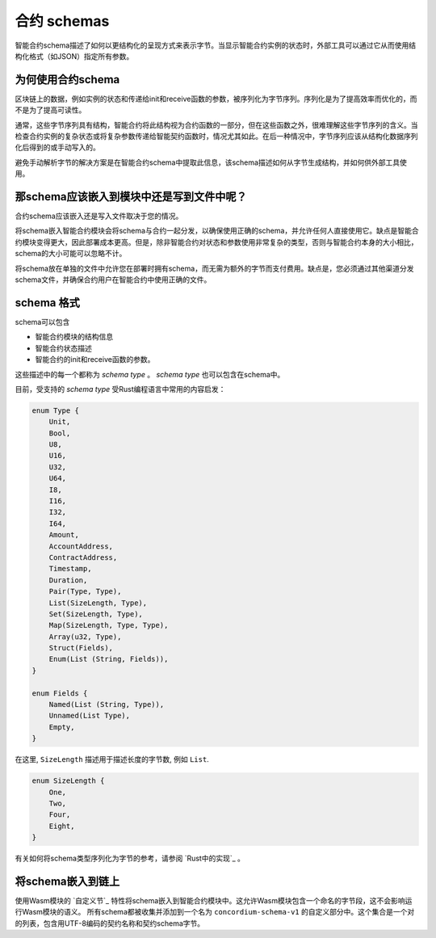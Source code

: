 .. Should answer:
..
.. - Why should I use a schema?
.. - What is a schema?
.. - Where to use a schema?
.. - How is a schema embedded?
.. - Should I embed or write to file?
..

.. _`custom section`: https://webassembly.github.io/spec/core/appendix/custom.html
.. _`implementation in Rust`: https://github.com/Concordium/concordium-contracts-common/blob/main/src/schema.rs

.. _contract-schema:

======================
合约 schemas
======================

智能合约schema描述了如何以更结构化的呈现方式来表示字节。当显示智能合约实例的状态时，外部工具可以通过它从而使用结构化格式（如JSON）指定所有参数。

.. seealso::
   有关如何为中的智能合约模块构建架构的说明，请参阅：ref:`buildschema`。

为何使用合约schema
=========================

区块链上的数据，例如实例的状态和传递给init和receive函数的参数，被序列化为字节序列。序列化是为了提高效率而优化的，而不是为了提高可读性。

.. todo::

   区块链上的数据，例如实例的状态和传递给init和receive函数的参数，被序列化为字节序列。序列化是为了提高效率而优化的，而不是为了提高可读性。

通常，这些字节序列具有结构，智能合约将此结构视为合约函数的一部分，但在这些函数之外，很难理解这些字节序列的含义。当检查合约实例的复杂状态或将复杂参数传递给智能契约函数时，情况尤其如此。在后一种情况中，字节序列应该从结构化数据序列化后得到的或手动写入的。

避免手动解析字节的解决方案是在智能合约schema中提取此信息，该schema描述如何从字节生成结构，并如何供外部工具使用。

.. 注意::

  ``concordium client`` 工具可以使用schema：ref:`serializejson parameters<init passing parameter JSON>` 并将契约实例的状态反序列化为JSON。

   然后，该schema要么嵌入到部署到链的智能合约模块中，要么写入到文件并在链外传递。

那schema应该嵌入到模块中还是写到文件中呢？
====================================

合约schema应该嵌入还是写入文件取决于您的情况。

将schema嵌入智能合约模块会将schema与合约一起分发，以确保使用正确的schema，并允许任何人直接使用它。缺点是智能合约模块变得更大，因此部署成本更高。但是，除非智能合约对状态和参数使用非常复杂的类型，否则与智能合约本身的大小相比，schema的大小可能可以忽略不计。

将schema放在单独的文件中允许您在部署时拥有schema，而无需为额外的字节而支付费用。缺点是，您必须通过其他渠道分发schema文件，并确保合约用户在智能合约中使用正确的文件。

schema 格式
=================

.. todo::

   澄清我们是否谈论用户可以实现的任何抽象schema，或由康考迪姆提供的特定schema。然后只谈其中一个，或者至少清楚地分开讨论这些。

schema可以包含

- 智能合约模块的结构信息
- 智能合约状态描述
- 智能合约的init和receive函数的参数。

这些描述中的每一个都称为 *schema type* 。 *schema type* 也可以包含在schema中。

目前，受支持的 *schema type* 受Rust编程语言中常用的内容启发：

.. code-block:: rust

   enum Type {
       Unit,
       Bool,
       U8,
       U16,
       U32,
       U64,
       I8,
       I16,
       I32,
       I64,
       Amount,
       AccountAddress,
       ContractAddress,
       Timestamp,
       Duration,
       Pair(Type, Type),
       List(SizeLength, Type),
       Set(SizeLength, Type),
       Map(SizeLength, Type, Type),
       Array(u32, Type),
       Struct(Fields),
       Enum(List (String, Fields)),
   }

   enum Fields {
       Named(List (String, Type)),
       Unnamed(List Type),
       Empty,
   }


在这里, ``SizeLength`` 描述用于描述长度的字节数, 例如 ``List``.

.. code-block:: rust

   enum SizeLength {
       One,
       Two,
       Four,
       Eight,
   }

有关如何将schema类型序列化为字节的参考，请参阅 `Rust中的实现`_ 。

.. _contract-schema-which-to-choose:

将schema嵌入到链上
==========================

使用Wasm模块的 `自定义节`_ 特性将schema嵌入到智能合约模块中。这允许Wasm模块包含一个命名的字节段，这不会影响运行Wasm模块的语义。
所有schema都被收集并添加到一个名为 ``concordium-schema-v1`` 的自定义部分中。这个集合是一个对的列表，包含用UTF-8编码的契约名称和契约schema字节。


